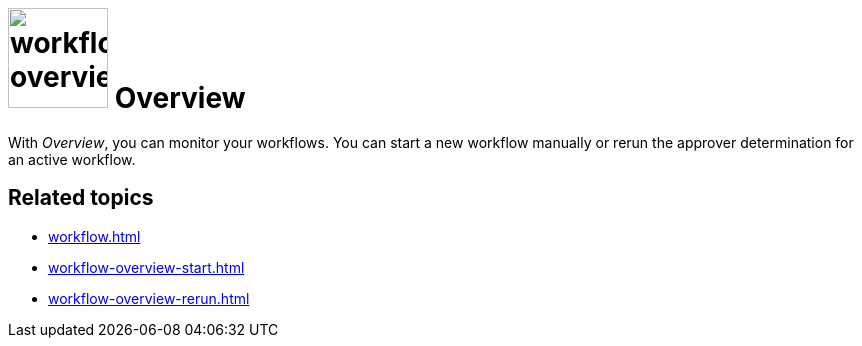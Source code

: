= image:workflow-overview.png[width=100] Overview

With _Overview_, you can monitor your workflows. You can start a new workflow manually or rerun the approver determination for an active workflow.


== Related topics

* xref:workflow.adoc[]
* xref:workflow-overview-start.adoc[]
* xref:workflow-overview-rerun.adoc[]